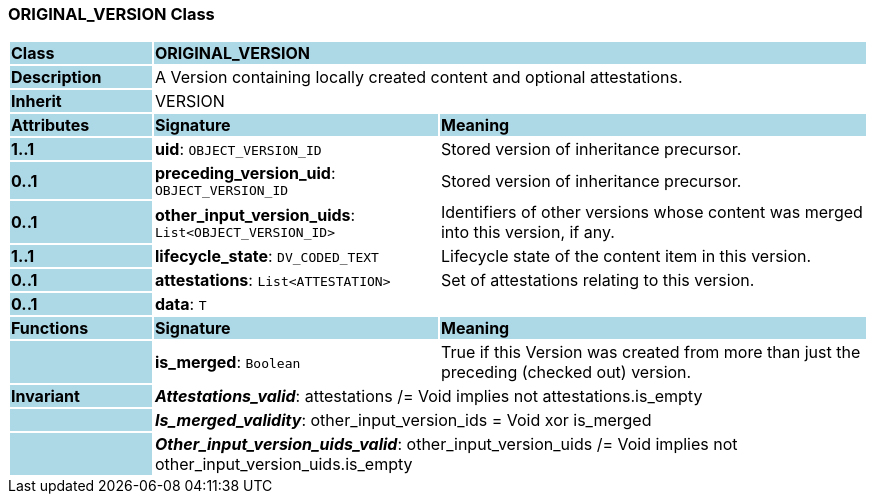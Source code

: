 === ORIGINAL_VERSION Class

[cols="^1,2,3"]
|===
|*Class*
{set:cellbgcolor:lightblue}
2+^|*ORIGINAL_VERSION*

|*Description*
{set:cellbgcolor:lightblue}
2+|A Version containing locally created content and optional attestations. 
{set:cellbgcolor!}

|*Inherit*
{set:cellbgcolor:lightblue}
2+|VERSION
{set:cellbgcolor!}

|*Attributes*
{set:cellbgcolor:lightblue}
^|*Signature*
^|*Meaning*

|*1..1*
{set:cellbgcolor:lightblue}
|*uid*: `OBJECT_VERSION_ID`
{set:cellbgcolor!}
|Stored version of inheritance precursor. 

|*0..1*
{set:cellbgcolor:lightblue}
|*preceding_version_uid*: `OBJECT_VERSION_ID`
{set:cellbgcolor!}
|Stored version of inheritance precursor. 

|*0..1*
{set:cellbgcolor:lightblue}
|*other_input_version_uids*: `List<OBJECT_VERSION_ID>`
{set:cellbgcolor!}
|Identifiers of other versions whose content was merged into this version, if any. 

|*1..1*
{set:cellbgcolor:lightblue}
|*lifecycle_state*: `DV_CODED_TEXT`
{set:cellbgcolor!}
|Lifecycle state of the content item in this version.

|*0..1*
{set:cellbgcolor:lightblue}
|*attestations*: `List<ATTESTATION>`
{set:cellbgcolor!}
|Set of attestations relating to this version. 

|*0..1*
{set:cellbgcolor:lightblue}
|*data*: `T`
{set:cellbgcolor!}
|
|*Functions*
{set:cellbgcolor:lightblue}
^|*Signature*
^|*Meaning*

|
{set:cellbgcolor:lightblue}
|*is_merged*: `Boolean`
{set:cellbgcolor!}
|True if this Version was created from more than just the preceding (checked out) version.

|*Invariant*
{set:cellbgcolor:lightblue}
2+|*_Attestations_valid_*: attestations /= Void implies not attestations.is_empty
{set:cellbgcolor!}

|
{set:cellbgcolor:lightblue}
2+|*_Is_merged_validity_*: other_input_version_ids = Void xor is_merged
{set:cellbgcolor!}

|
{set:cellbgcolor:lightblue}
2+|*_Other_input_version_uids_valid_*: other_input_version_uids /= Void implies not other_input_version_uids.is_empty
{set:cellbgcolor!}
|===
